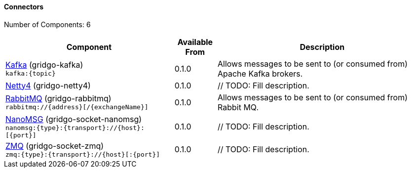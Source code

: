 Connectors
^^^^^^^^^^

// components: START
Number of Components: 6

[width="100%",cols="4,1,5",options="header"]
|===
| Component | Available From | Description

| link:gridgo-kafka/readme.adoc[Kafka] (gridgo-kafka) +
`kafka:{topic}` | 0.1.0 | Allows messages to be sent to (or consumed from) Apache Kafka brokers.

| link:gridgo-netty4/readme.adoc[Netty4] (gridgo-netty4) | 0.1.0 | // TODO: Fill description.

| link:gridgo-rabbitmq/readme.adoc[RabbitMQ] (gridgo-rabbitmq) +
`rabbitmq://{address}[/{exchangeName}]` | 0.1.0 | Allows messages to be sent to (or consumed from) Rabbit MQ.

| link:gridgo-socket-nanomsg/readme.adoc[NanoMSG] (gridgo-socket-nanomsg) +
`nanomsg:{type}:{transport}://{host}:[{port}]` | 0.1.0 | // TODO: Fill description.

| link:gridgo-socket-zmq/readme.adoc[ZMQ] (gridgo-socket-zmq) +
`zmq:{type}:{transport}://{host}[:{port}]` | 0.1.0 | // TODO: Fill description.

|===
// components: END

